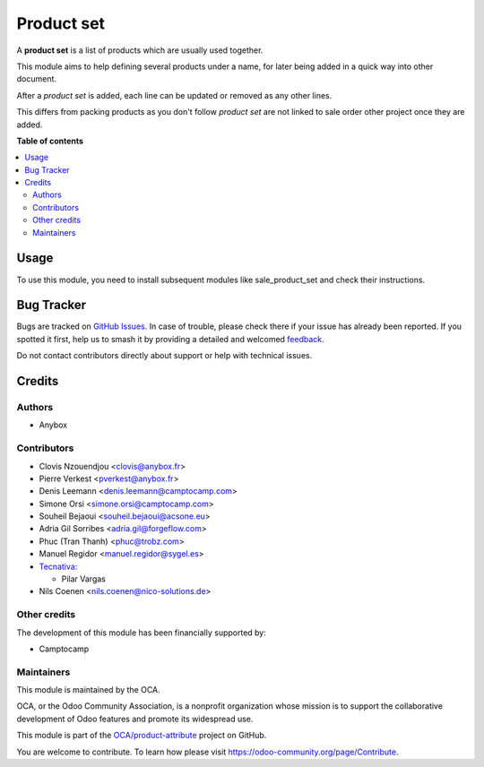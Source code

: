 ===========
Product set
===========

.. 
   !!!!!!!!!!!!!!!!!!!!!!!!!!!!!!!!!!!!!!!!!!!!!!!!!!!!
   !! This file is generated by oca-gen-addon-readme !!
   !! changes will be overwritten.                   !!
   !!!!!!!!!!!!!!!!!!!!!!!!!!!!!!!!!!!!!!!!!!!!!!!!!!!!
   !! source digest: sha256:f7f122cb7d354c40b42fe1af5f24fe22cf6e11240b4e1335d9cc92336a5183d1
   !!!!!!!!!!!!!!!!!!!!!!!!!!!!!!!!!!!!!!!!!!!!!!!!!!!!

.. |badge1| image:: https://img.shields.io/badge/maturity-Beta-yellow.png
    :target: https://odoo-community.org/page/development-status
    :alt: Beta
.. |badge2| image:: https://img.shields.io/badge/licence-AGPL--3-blue.png
    :target: http://www.gnu.org/licenses/agpl-3.0-standalone.html
    :alt: License: AGPL-3
.. |badge3| image:: https://img.shields.io/badge/github-OCA%2Fproduct--attribute-lightgray.png?logo=github
    :target: https://github.com/OCA/product-attribute/tree/18.0/product_set
    :alt: OCA/product-attribute
.. |badge4| image:: https://img.shields.io/badge/weblate-Translate%20me-F47D42.png
    :target: https://translation.odoo-community.org/projects/product-attribute-18-0/product-attribute-18-0-product_set
    :alt: Translate me on Weblate
.. |badge5| image:: https://img.shields.io/badge/runboat-Try%20me-875A7B.png
    :target: https://runboat.odoo-community.org/builds?repo=OCA/product-attribute&target_branch=18.0
    :alt: Try me on Runboat

|badge1| |badge2| |badge3| |badge4| |badge5|

A **product set** is a list of products which are usually used together.

This module aims to help defining several products under a name, for
later being added in a quick way into other document.

After a *product set* is added, each line can be updated or removed as
any other lines.

This differs from packing products as you don't follow *product set* are
not linked to sale order other project once they are added.

**Table of contents**

.. contents::
   :local:

Usage
=====

To use this module, you need to install subsequent modules like
sale_product_set and check their instructions.

Bug Tracker
===========

Bugs are tracked on `GitHub Issues <https://github.com/OCA/product-attribute/issues>`_.
In case of trouble, please check there if your issue has already been reported.
If you spotted it first, help us to smash it by providing a detailed and welcomed
`feedback <https://github.com/OCA/product-attribute/issues/new?body=module:%20product_set%0Aversion:%2018.0%0A%0A**Steps%20to%20reproduce**%0A-%20...%0A%0A**Current%20behavior**%0A%0A**Expected%20behavior**>`_.

Do not contact contributors directly about support or help with technical issues.

Credits
=======

Authors
-------

* Anybox

Contributors
------------

-  Clovis Nzouendjou <clovis@anybox.fr>
-  Pierre Verkest <pverkest@anybox.fr>
-  Denis Leemann <denis.leemann@camptocamp.com>
-  Simone Orsi <simone.orsi@camptocamp.com>
-  Souheil Bejaoui <souheil.bejaoui@acsone.eu>
-  Adria Gil Sorribes <adria.gil@forgeflow.com>
-  Phuc (Tran Thanh) <phuc@trobz.com>
-  Manuel Regidor <manuel.regidor@sygel.es>
-  `Tecnativa <https://www.tecnativa.com>`__:

   -  Pilar Vargas

-  Nils Coenen <nils.coenen@nico-solutions.de>

Other credits
-------------

The development of this module has been financially supported by:

-  Camptocamp

Maintainers
-----------

This module is maintained by the OCA.

.. image:: https://odoo-community.org/logo.png
   :alt: Odoo Community Association
   :target: https://odoo-community.org

OCA, or the Odoo Community Association, is a nonprofit organization whose
mission is to support the collaborative development of Odoo features and
promote its widespread use.

This module is part of the `OCA/product-attribute <https://github.com/OCA/product-attribute/tree/18.0/product_set>`_ project on GitHub.

You are welcome to contribute. To learn how please visit https://odoo-community.org/page/Contribute.
